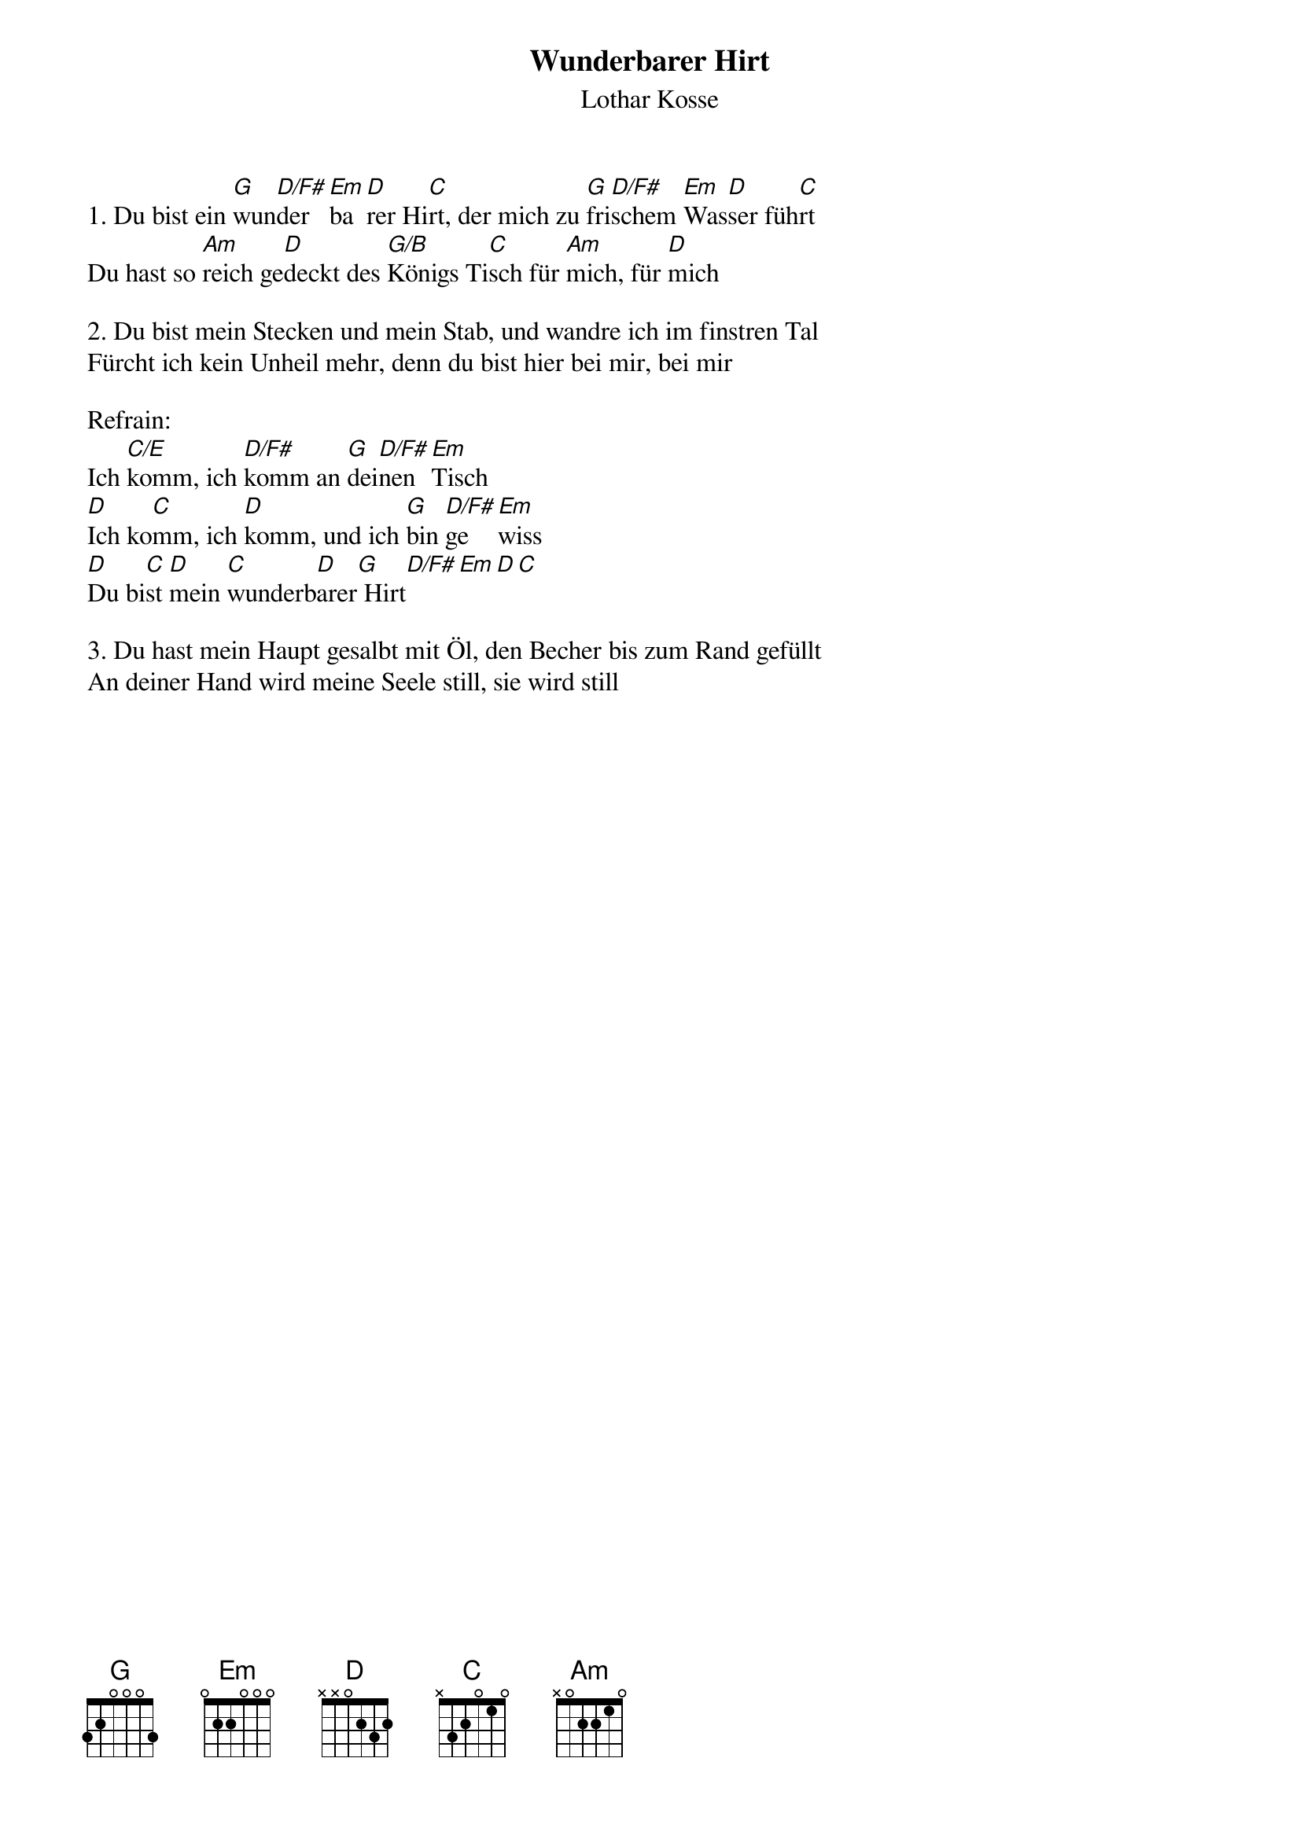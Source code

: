 {title:Wunderbarer Hirt}
{subtitle:Lothar Kosse}
{key:G}

1. Du bist ein [G]wun[D/F#]der[Em]ba[D]rer Hi[C]rt, der mich zu [G]fri[D/F#]schem [Em]Was[D]ser füh[C]rt
Du hast so [Am]reich ge[D]deckt des [G/B]Königs Ti[C]sch für [Am]mich, für [D]mich

2. Du bist mein Stecken und mein Stab, und wandre ich im finstren Tal
Fürcht ich kein Unheil mehr, denn du bist hier bei mir, bei mir

Refrain:
Ich [C/E]komm, ich [D/F#]komm an [G]dei[D/F#]nen [Em]Tisch
[D]Ich ko[C]mm, ich [D]komm, und ich [G]bin [D/F#]ge[Em]wiss
[D]Du bi[C]st [D]mein [C]wunderb[D]arer[G] Hirt[D/F#][Em][D][C]

3. Du hast mein Haupt gesalbt mit Öl, den Becher bis zum Rand gefüllt
An deiner Hand wird meine Seele still, sie wird still
